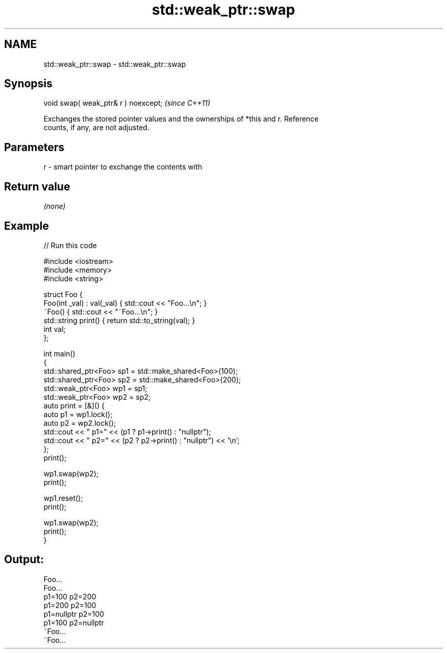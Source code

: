 .TH std::weak_ptr::swap 3 "2022.03.29" "http://cppreference.com" "C++ Standard Libary"
.SH NAME
std::weak_ptr::swap \- std::weak_ptr::swap

.SH Synopsis
   void swap( weak_ptr& r ) noexcept;  \fI(since C++11)\fP

   Exchanges the stored pointer values and the ownerships of *this and r. Reference
   counts, if any, are not adjusted.

.SH Parameters

   r - smart pointer to exchange the contents with

.SH Return value

   \fI(none)\fP

.SH Example


// Run this code

 #include <iostream>
 #include <memory>
 #include <string>

 struct Foo {
     Foo(int _val) : val(_val) { std::cout << "Foo...\\n"; }
     ~Foo() { std::cout << "~Foo...\\n"; }
     std::string print() { return std::to_string(val); }
     int val;
 };

 int main()
 {
     std::shared_ptr<Foo> sp1 = std::make_shared<Foo>(100);
     std::shared_ptr<Foo> sp2 = std::make_shared<Foo>(200);
     std::weak_ptr<Foo> wp1 = sp1;
     std::weak_ptr<Foo> wp2 = sp2;
     auto print = [&]() {
         auto p1 = wp1.lock();
         auto p2 = wp2.lock();
         std::cout << " p1=" << (p1 ? p1->print() : "nullptr");
         std::cout << " p2=" << (p2 ? p2->print() : "nullptr") << '\\n';
     };
     print();

     wp1.swap(wp2);
     print();

     wp1.reset();
     print();

     wp1.swap(wp2);
     print();
 }

.SH Output:

 Foo...
 Foo...
  p1=100 p2=200
  p1=200 p2=100
  p1=nullptr p2=100
  p1=100 p2=nullptr
 ~Foo...
 ~Foo...
